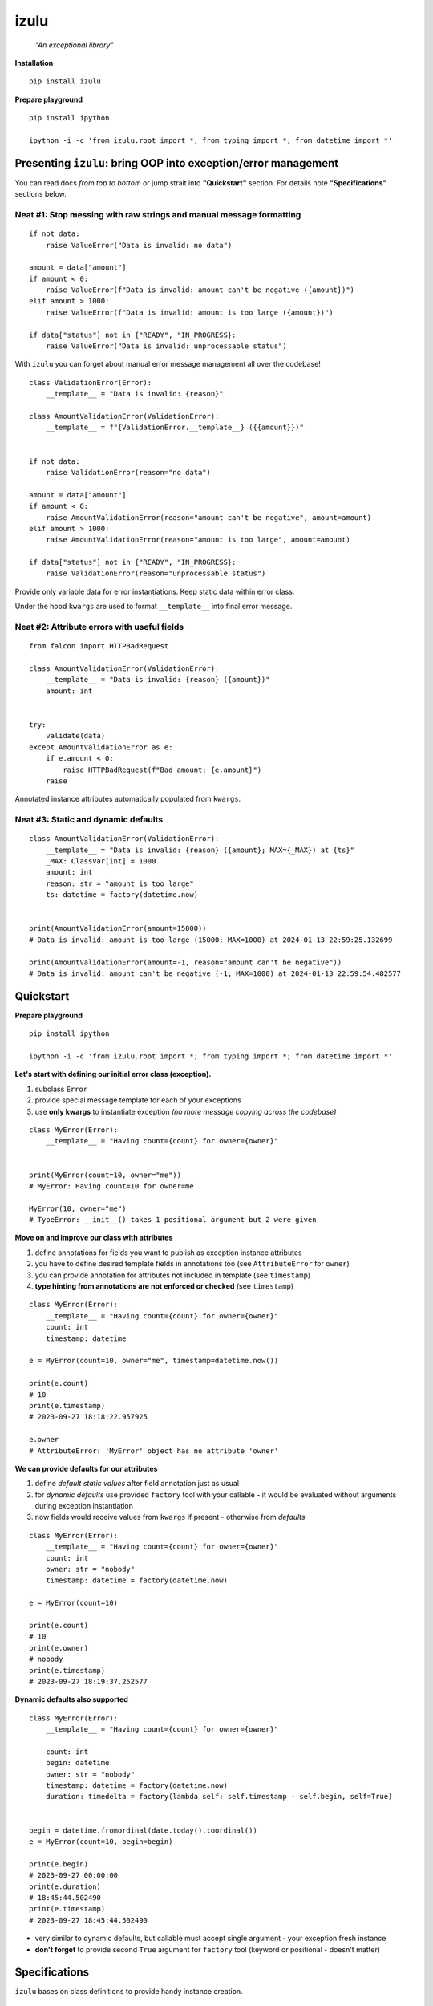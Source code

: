 izulu
=====

    *"An exceptional library"*


**Installation**

::

    pip install izulu


**Prepare playground**

::

    pip install ipython

    ipython -i -c 'from izulu.root import *; from typing import *; from datetime import *'


Presenting ``izulu``: bring OOP into exception/error management
---------------------------------------------------------------

You can read docs *from top to bottom* or jump strait into **"Quickstart"** section.
For details note **"Specifications"** sections below.


Neat #1: Stop messing with raw strings and manual message formatting
^^^^^^^^^^^^^^^^^^^^^^^^^^^^^^^^^^^^^^^^^^^^^^^^^^^^^^^^^^^^^^^^^^^^

::

    if not data:
        raise ValueError("Data is invalid: no data")

    amount = data["amount"]
    if amount < 0:
        raise ValueError(f"Data is invalid: amount can't be negative ({amount})")
    elif amount > 1000:
        raise ValueError(f"Data is invalid: amount is too large ({amount})")

    if data["status"] not in {"READY", "IN_PROGRESS}:
        raise ValueError("Data is invalid: unprocessable status")

With ``izulu`` you can forget about manual error message management all over the codebase!

::

    class ValidationError(Error):
        __template__ = "Data is invalid: {reason}"

    class AmountValidationError(ValidationError):
        __template__ = f"{ValidationError.__template__} ({{amount}})"


    if not data:
        raise ValidationError(reason="no data")

    amount = data["amount"]
    if amount < 0:
        raise AmountValidationError(reason="amount can't be negative", amount=amount)
    elif amount > 1000:
        raise AmountValidationError(reason="amount is too large", amount=amount)

    if data["status"] not in {"READY", "IN_PROGRESS}:
        raise ValidationError(reason="unprocessable status")


Provide only variable data for error instantiations. Keep static data within error class.

Under the hood ``kwargs`` are used to format ``__template__`` into final error message.


Neat #2: Attribute errors with useful fields
^^^^^^^^^^^^^^^^^^^^^^^^^^^^^^^^^^^^^^^^^^^^

::

    from falcon import HTTPBadRequest

    class AmountValidationError(ValidationError):
        __template__ = "Data is invalid: {reason} ({amount})"
        amount: int


    try:
        validate(data)
    except AmountValidationError as e:
        if e.amount < 0:
            raise HTTPBadRequest(f"Bad amount: {e.amount}")
        raise


Annotated instance attributes automatically populated from ``kwargs``.


Neat #3: Static and dynamic defaults
^^^^^^^^^^^^^^^^^^^^^^^^^^^^^^^^^^^^

::

    class AmountValidationError(ValidationError):
        __template__ = "Data is invalid: {reason} ({amount}; MAX={_MAX}) at {ts}"
        _MAX: ClassVar[int] = 1000
        amount: int
        reason: str = "amount is too large"
        ts: datetime = factory(datetime.now)


    print(AmountValidationError(amount=15000))
    # Data is invalid: amount is too large (15000; MAX=1000) at 2024-01-13 22:59:25.132699

    print(AmountValidationError(amount=-1, reason="amount can't be negative"))
    # Data is invalid: amount can't be negative (-1; MAX=1000) at 2024-01-13 22:59:54.482577


Quickstart
----------

**Prepare playground**

::

    pip install ipython

    ipython -i -c 'from izulu.root import *; from typing import *; from datetime import *'


**Let's start with defining our initial error class (exception).**

#. subclass ``Error``
#. provide special message template for each of your exceptions
#. use **only kwargs** to instantiate exception *(no more message copying across the codebase)*

::

    class MyError(Error):
        __template__ = "Having count={count} for owner={owner}"


    print(MyError(count=10, owner="me"))
    # MyError: Having count=10 for owner=me

    MyError(10, owner="me")
    # TypeError: __init__() takes 1 positional argument but 2 were given


**Move on and improve our class with attributes**

#. define annotations for fields you want to publish as exception instance attributes
#. you have to define desired template fields in annotations too
   (see ``AttributeError`` for ``owner``)
#. you can provide annotation for attributes not included in template (see ``timestamp``)
#. **type hinting from annotations are not enforced or checked** (see ``timestamp``)

::

    class MyError(Error):
        __template__ = "Having count={count} for owner={owner}"
        count: int
        timestamp: datetime

    e = MyError(count=10, owner="me", timestamp=datetime.now())

    print(e.count)
    # 10
    print(e.timestamp)
    # 2023-09-27 18:18:22.957925

    e.owner
    # AttributeError: 'MyError' object has no attribute 'owner'


**We can provide defaults for our attributes**

#. define *default static values* after field annotation just as usual
#. for *dynamic defaults* use provided ``factory`` tool with your callable - it would be
   evaluated without arguments during exception instantiation
#. now fields would receive values from ``kwargs`` if present - otherwise from *defaults*

::

    class MyError(Error):
        __template__ = "Having count={count} for owner={owner}"
        count: int
        owner: str = "nobody"
        timestamp: datetime = factory(datetime.now)

    e = MyError(count=10)

    print(e.count)
    # 10
    print(e.owner)
    # nobody
    print(e.timestamp)
    # 2023-09-27 18:19:37.252577


**Dynamic defaults also supported**

::

    class MyError(Error):
        __template__ = "Having count={count} for owner={owner}"

        count: int
        begin: datetime
        owner: str = "nobody"
        timestamp: datetime = factory(datetime.now)
        duration: timedelta = factory(lambda self: self.timestamp - self.begin, self=True)


    begin = datetime.fromordinal(date.today().toordinal())
    e = MyError(count=10, begin=begin)

    print(e.begin)
    # 2023-09-27 00:00:00
    print(e.duration)
    # 18:45:44.502490
    print(e.timestamp)
    # 2023-09-27 18:45:44.502490


* very similar to dynamic defaults, but callable must accept single
  argument - your exception fresh instance
* **don't forget** to provide second ``True`` argument for ``factory`` tool
  (keyword or positional - doesn't matter)


Specifications
--------------

``izulu`` bases on class definitions to provide handy instance creation.


The 6 pillars of ``izulu``
^^^^^^^^^^^^^^^^^^^^^^^^^^

* all behavior is defined on the class-level

* ``__template__`` class attribute defines the template for target error message

  * template may contain *"fields"* for substitution from ``kwargs`` and *"defaults"* to produce final error message

* ``__features__`` class attribute defines constraints and behaviour (see "Features" section below)

  * by default all constraints are enabled

* *"class hints"* annotated with ``ClassVar`` are noted by ``izulu``

  * annotated class attributes normally should have values (treated as *"class defaults"*)
  * *"class defaults"* can only be static
  * *"class defaults"* may be referred within ``__template__``

* *"instance hints"* regularly annotated (not with ``ClassVar``) are noted by ``izulu``

  * all annotated attributes are treated as *"instance attributes"*
  * each *"instance attribute"* will automatically obtain value from the ``kwarg`` of the same name
  * *"instance attributes"* with default are also treated as *"instance defaults"*
  * *"instance defaults"* may be **static and dynamic**
  * *"instance defaults"* may be referred within ``__template__``

* ``kwargs`` — the new and main way to form exceptions/error instance

  * forget about creating exception instances from message strings
  * ``kwargs`` are the datasource for template *"fields"* and *"instance attributes"*
    (shared input for templating attribution)

**WARNING**: types from type hints are not validated or enforced


Features
^^^^^^^^

The ``izulu`` error class behaviour is controlled by ``__features__`` class attribute.

Features are represented as flag enum ``Features`` with following options:

* ``FORBID_MISSING_FIELDS``: checks provided ``kwargs`` contain data for all template *"fields"*
  and *"instance attributes"* that have no *"defaults"*

  * always should be enabled (provides consistent and detailed ``TypeError`` exceptions for appropriate arguments)
  * if disabled raw exceptions from ``izulu`` machinery internals could appear
  * **raises:** ``TypeError``

::

    class AmountError(Error):
        __template__ = "Some {amount} of money for {client_id} client"
        client_id: int

    # I. enabled
    AmountError()
    # TypeError: Missing arguments: client_id, amount

    # II. disabled
    AmountError.__features__ ^= Features.FORBID_MISSING_FIELDS

    AmountError()
    # ValueError: Failed to format template with provided kwargs:

* ``FORBID_UNDECLARED_FIELDS``: forbids undefined arguments in provided ``kwargs``
  (names not present in template *"fields"* and *"instance/class hints"*)

  * if disabled allows and **completely ignores** unknown data in ``kwargs``
  * **raises:** ``TypeError``

::
    class MyError(Error):
        __template__ = "My error occurred"

    # I. enabled
    MyError(unknown_data="data")
    # Undeclared arguments: unknown_data

    # II. disabled
    MyError.__features__ ^= Features.FORBID_UNDECLARED_FIELDS
    err = MyError(unknown_data="data")

    print(err)
    # Unspecified error
    print(repr(err))
    # __main__.MyError(unknown_data='data')
    err.unknown_data
    # AttributeError: 'MyError' object has no attribute 'unknown_data'

* ``FORBID_KWARG_CONSTS``: checks provided ``kwargs`` not to contain attributes defined as ``ClassVar``

  * if disabled allows data in ``kwargs`` to overlap class attributes during template formatting
  * overlapping data won't modify class attribute values
  * **raises:** ``TypeError``

::
    class MyError(Error):
        __template__ = "My error occurred {_TYPE}"
        _TYPE: ClassVar[str]

    # I. enabled
    MyError(_TYPE="SOME_ERROR_TYPE")
    # TypeError: Constants in arguments: _TYPE

    # II. disabled
    MyError.__features__ ^= Features.FORBID_KWARG_CONSTS
    err = MyError(_TYPE="SOME_ERROR_TYPE")

    print(err)
    # My error occurred SOME_ERROR_TYPE
    print(repr(err))
    # __main__.MyError(_TYPE='SOME_ERROR_TYPE')
    err._TYPE
    # AttributeError: 'MyError' object has no attribute '_TYPE'


Mechanics
^^^^^^^^^

::

    pip install ipython

    ipython -i -c 'from izulu.root import *; from typing import *; from datetime import *'

* inheritance from ``izulu.root.Error`` is required

::

    class AmountError(Error):
        pass

* **optionally** behaviour can be adjusted with ``__features__``

::

    class AmountError(Error):
        __features__ = Features.FORBID_MISSING_FIELDS | Features.FORBID_KWARG_CONSTS

* you should provide a template for the target error message with ``__template__`` ::

    class AmountError(Error):
        __template__ = "Data is invalid: {reason} (amount={amount})"

    print(AmountError(reason="negative amount", amount=-10.52))
    # [2024-01-23 19:16] Data is invalid: negative amount (amount=-10.52)

  * sources of formatting arguments:

    * *"class defaults"*
    * *"instance defaults"*
    * ``kwargs`` (overlap any *"default"*)

  * new style formatting is used::

        class AmountError(Error):
            __template__ = "[{ts:%Y-%m-%d %H:%M}] Data is invalid: {reason:_^20} (amount={amount:06.2f})"

        print(AmountError(ts=datetime.now(), reason="negative amount", amount=-10.52))
        # [2024-01-23 19:16] Data is invalid: __negative amount___ (amount=-10.52)

    * ``help(str.format)``
    * https://pyformat.info/
    * https://docs.python.org/3/library/string.html#format-string-syntax

* ``__init__()`` accepts only ``kwargs``

::

    class AmountError(Error):
        __template__ = "Data is invalid: {reason} (amount={amount})"

    print(AmountError(reason="amount can't be negative", amount=-10))
    # Data is invalid: amount can't be negative (amount=-10)

    AmountError("amount can't be negative", -10)
    # TypeError: __init__() takes 1 positional argument but 3 were given
    AmountError("amount can't be negative", amount=-10)
    # TypeError: __init__() takes 1 positional argument but 2 were given

* *"class defaults"* can be defined and used

  * *"class defaults"* must be type hinted with ``ClassVar`` annotation and provide static values
  * template *"fields"* may refer *"class defaults"*

::

    class AmountError(Error):
        LIMIT: ClassVar[int] = 10_000
        __template__ = "Amount is too large: amount={amount} limit={LIMIT}"
        amount: int

    print(AmountError(amount=10_500))
    # Amount is too large: amount=10500 limit=10000

* *"instance attributes"* are populated from relevant ``kwargs``

::

    class AmountError(Error):
        amount: int

    print(AmountError(amount=-10).amount)
    # -10

* static *"instance defaults"* can be provided regularly with instance type hints and static values

::

    class AmountError(Error):
        amount: int = 500

    print(AmountError().amount)
    # 500

* dynamic *"instance defaults"* are also supported

  * they must be type hinted and have special value
  * value must be a callable object wrapped with ``factory`` helper
  * ``factory`` provides 2 modes depending on value of the ``self`` flag:

    * ``self=False`` (default): callable accepting no arguments ::

        class AmountError(Error):
            ts: datetime = factory(datetime.now)

        print(AmountError().ts)
        # 2024-01-23 23:18:22.019963

    * ``self=True``: provide callable accepting single argument (error instance) ::

        class AmountError(Error):
            LIMIT = 10_000
            amount: int
            overflow: int = factory(lambda self: self.amount - self.LIMIT, self=True)

        print(AmountError(amount=10_500).overflow)
        # 500

* *"instance defaults"* and *"instance attributes"* may be referred in ``__template__``

::

    class AmountError(Error):
        __template__ = "[{ts:%Y-%m-%d %H:%M}] Amount is too large: {amount}"
        amount: int
        ts: datetime = factory(datetime.now)

    print(AmountError(amount=10_500))
    # [2024-01-23 23:21] Amount is too large: 10500

* *Pause and sum up: defaults, attributes and template*

::

    class AmountError(Error):
        LIMIT: ClassVar[int] = 10_000
        __template__ = "[{ts:%Y-%m-%d %H:%M}] Amount is too large: amount={amount} limit={LIMIT} overflow={overflow}"
        amount: int
        overflow: int = factory(lambda self: self.amount - self.LIMIT, self=True)
        ts: datetime = factory(datetime.now)

    err = AmountError(amount=15_000)

    print(err.amount)
    # 15000
    print(err.LIMIT)
    # 10000
    print(err.overflow)
    # 5000
    print(err.ts)
    # 2024-01-23 23:21:26

    print(err)
    # [2024-01-23 23:21] Amount is too large: amount=15000 limit=10000 overflow=5000

* ``kwargs`` overlap *"instance defaults"*

::

    class AmountError(Error):
        LIMIT: ClassVar[int] = 10_000
        __template__ = "[{ts:%Y-%m-%d %H:%M}] Amount is too large: amount={amount} limit={LIMIT} overflow={overflow}"
        amount: int = 15_000
        overflow: int = factory(lambda self: self.amount - self.LIMIT, self=True)
        ts: datetime = factory(datetime.now)

    print(AmountError())
    # [2024-01-23 23:21] Amount is too large: amount=15000 limit=10000 overflow=5000

    print(AmountError(amount=10_333, overflow=42, ts=datetime(1900, 1, 1)))
    # [2024-01-23 23:21] Amount is too large: amount=10333 limit=10000 overflow=42

**Special notes**

* XXX *"fields"* defined in ``__template__`` rules

  * *"fields"* may refer class and instance *"defaults"*
  * you can omit them in ``kwargs`` or not (override defaults)
  * *"fields"* defined in ``__template__`` require these data in ``kwargs``

* exceptions you should expect with default feature set enabled:

  * ``TypeError``: constraint and argument issues
  * ``ValueError``: template formatting issue

* types from type hints are not validated or enforced

* *"defaults"* don't have to be ``__template__`` *"fields"*

  * there can be hints for attributes not present in error message template
  * and vice versa — there can be *"fields"* not present as instance attributes

* //pillars// annotated class attributes without values (just annotations) affects ``FORBID_KWARG_CONSTS`` feature (see below)


**Recommended**


Additional APIs
^^^^^^^^^^^^^^^

Representations
"""""""""""""""

::

    class AmountValidationError(Error):
        __template__ = "Data is invalid: {reason} ({amount}; MAX={_MAX}) at {ts}"
        _MAX: ClassVar[int] = 1000
        amount: int
        reason: str = "amount is too large"
        ts: datetime = factory(datetime.now)


    err = AmountValidationError(amount=15000)

    print(str(err))
    # Data is invalid: amount is too large (15000; MAX=1000) at 2024-01-13 23:33:13.847586

    print(repr(err))
    # __main__.AmountValidationError(amount=15000, ts=datetime.datetime(2024, 1, 13, 23, 33, 13, 847586), reason='amount is too large')


* ``str`` and ``repr`` output differs
* ``str`` is for humans and Python (Python dictates the result to be exactly and only the message)
* ``repr`` allows to reconstruct the same error instance from its output
  (if data provided into ``kwargs`` supports ``repr`` the same way)

  **note:** class name is fully qualified name of class (dot-separated module full path with class name) ::

    reconstructed = eval(repr(err).replace("__main__.", "", 1))

    print(str(reconstructed))
    # Data is invalid: amount is too large (15000; MAX=1000) at 2024-01-13 23:33:13.847586

    print(repr(reconstructed))
    # AmountValidationError(amount=15000, ts=datetime.datetime(2024, 1, 13, 23, 33, 13, 847586), reason='amount is too large')

* in addition to ``str`` there is another human-readable representations provided by ``.as_str()`` method;
  it prepends message with class name::

    print(err.as_str())
    # AmountValidationError: Data is invalid: amount is too large (15000; MAX=1000) at 2024-01-13 23:33:13.847586



Pickling, dumping and loading
"""""""""""""""""""""""""""""

**Pickling**

``izulu``-based errors **support pickling** by default.


**Dumping**

* ``.as_kwargs()`` dumps shallow copy of original ``kwargs``

::

    err.as_kwargs()
    # {'amount': 15000}

* ``.as_dict()`` by default, combines original ``kwargs`` and all *"instance attribute"* values into *"full state"* ::

      err.as_dict()
      # {'amount': 15000, 'ts': datetime(2024, 1, 13, 23, 33, 13, 847586), 'reason': 'amount is too large'}

  Additionally, there is the ``wide`` flag for enriching the result with *"class defaults"*
  (note additional ``_MAX`` data) ::

      err.as_dict(True)
      # {'amount': 15000, 'ts': datetime(2024, 1, 13, 23, 33, 13, 847586), 'reason': 'amount is too large', '_MAX': 1000}

  Data combination process follows prioritization — if there are multiple values for same name then high priority data
  will overlap data with lower priority. Here is the prioritized list of data sources:

  #. ``kwargs`` (max priority)
  #. *"instance attributes"*
  #. *"class defaults"*


**Loading**

* ``.as_kwargs()`` result can be used to create **inaccurate** copy of original error,
  but pay attention to dynamic factories — ``datetime.now()``, ``uuid()`` and many others would produce new values
  for data missing in ``kwargs`` (note ``ts`` field in the example below)

::

    inaccurate_copy = AmountValidationError(**err.as_kwargs())

    print(inaccurate_copy)
    # Data is invalid: amount is too large (15000; MAX=1000) at 2024-02-01 21:11:21.681080
    print(repr(inaccurate_copy))
    # __main__.AmountValidationError(amount=15000, reason='amount is too large', ts=datetime.datetime(2024, 2, 1, 21, 11, 21, 681080))

* ``.as_dict()`` result can be used to create **accurate** copy of original error;
  flag ``wide`` should be ``False`` by default according to ``FORBID_KWARG_CONSTS`` restriction
  (if you disable ``FORBID_KWARG_CONSTS`` then you may need to use ``wide=True`` depending on your situation)

::

    accurate_copy = AmountValidationError(**err.as_dict())

    print(accurate_copy)
    # Data is invalid: amount is too large (15000; MAX=1000) at 2024-02-01 21:11:21.681080
    print(repr(accurate_copy))
    # __main__.AmountValidationError(amount=15000, reason='amount is too large', ts=datetime.datetime(2024, 2, 1, 21, 11, 21, 681080))


(advanced) Wedge
""""""""""""""""

There is a special method you can override and additionally manage the machinery.

But it should not be need in 99,9% cases. Avoid it, please.

::

    def _hook(self,
              store: _utils.Store,
              kwargs: dict[str, t.Any],
              msg: str) -> str:
        """Adapter method to wedge user logic into izulu machinery

        This is the place to override message/formatting if regular mechanics
        don't work for you. It has to return original or your flavored message.
        The method is invoked between izulu preparations and original
        `Exception` constructor receiving the result of this hook.

        You can also do any other logic here. You will be provided with
        complete set of prepared data from izulu. But it's recommended
        to use classic OOP inheritance for ordinary behaviour extension.

        Params:
          * store: dataclass containing inner error class specifications
          * kwargs: original kwargs from user
          * msg: formatted message from the error template
        """

        return msg


Tips
----

1. inheritance / root exception
^^^^^^^^^^^^^^^^^^^^^^^^^^^^^^^

::

    # intermediate class to centrally control the default behaviour
    class BaseError(Error):  # <-- inherit from this in your code (not directly from ``izulu``)
        __features__ = Features.None


    class MyRealError(BaseError):
        __template__ = "Having count={count} for owner={owner}"


2. factories
^^^^^^^^^^^^

TODO: self=True / self.as_kwargs()  (as_dict forbidden? - recursion)


* stdlib factories

::

    from uuid import uuid4

    class MyError(Error):
        id: datetime = factory(uuid4)
        timestamp: datetime = factory(datetime.now)

* lambdas

::

    class MyError(Error):
        timestamp: datetime = factory(lambda: datetime.now().isoformat())

* function

::

    from random import randint

    def flip_coin():
        return "TAILS" if randint(0, 100) % 2 else "HEADS

    class MyError(Error):
        coin: str = factory(flip_coin)


* method

::

    class MyError(Error):
        __template__ = "Having count={count} for owner={owner}"

        def __make_duration(self) -> timedelta:
            kwargs = self.as_kwargs()
            return self.timestamp - kwargs["begin"]

        timestamp: datetime = factory(datetime.now)
        duration: timedelta = factory(__make_duration, self=True)


    begin = datetime.fromordinal(date.today().toordinal())
    e = MyError(count=10, begin=begin)

    print(e.begin)
    # 2023-09-27 00:00:00
    print(e.duration)
    # 18:45:44.502490
    print(e.timestamp)
    # 2023-09-27 18:45:44.502490


3. handling errors in presentation layers / APIs
^^^^^^^^^^^^^^^^^^^^^^^^^^^^^^^^^^^^^^^^^^^^^^^^

::

    err = Error()
    view = RespModel(error=err.as_dict(wide=True)


    class MyRealError(BaseError):
        __template__ = "Having count={count} for owner={owner}"


Additional examples
-------------------

TBD


For developers
--------------

* Running tests::

    tox

* Building package::

    tox -e build

* Contributing: contact me through `Issues <https://gitlab.com/pyctrl/izulu/-/issues>`__


Versioning
----------

`SemVer <http://semver.org/>`__ used for versioning.
For available versions see the repository
`tags <https://gitlab.com/pyctrl/izulu/-/tags>`__
and `releases <https://gitlab.com/pyctrl/izulu/-/releases>`__.


Authors
-------

-  **Dima Burmistrov** - *Initial work* -
   `pyctrl <https://gitlab.com/pyctrl/>`__

*Special thanks to* `Eugene Frolov <https://github.com/phantomii/>`__ *for inspiration.*


License
-------

This project is licensed under the X11 License (extended MIT) - see the
`LICENSE <https://gitlab.com/pyctrl/izulu/-/blob/main/LICENSE>`__ file for details
